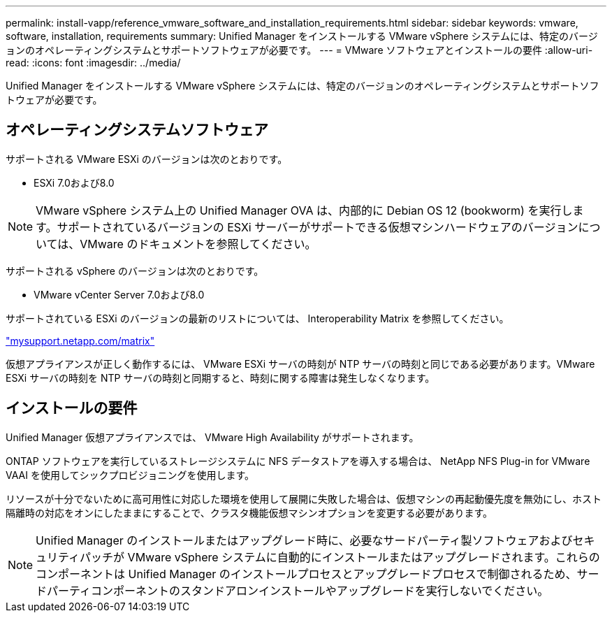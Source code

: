 ---
permalink: install-vapp/reference_vmware_software_and_installation_requirements.html 
sidebar: sidebar 
keywords: vmware, software, installation, requirements 
summary: Unified Manager をインストールする VMware vSphere システムには、特定のバージョンのオペレーティングシステムとサポートソフトウェアが必要です。 
---
= VMware ソフトウェアとインストールの要件
:allow-uri-read: 
:icons: font
:imagesdir: ../media/


[role="lead"]
Unified Manager をインストールする VMware vSphere システムには、特定のバージョンのオペレーティングシステムとサポートソフトウェアが必要です。



== オペレーティングシステムソフトウェア

サポートされる VMware ESXi のバージョンは次のとおりです。

* ESXi 7.0および8.0


[NOTE]
====
VMware vSphere システム上の Unified Manager OVA は、内部的に Debian OS 12 (bookworm) を実行します。サポートされているバージョンの ESXi サーバーがサポートできる仮想マシンハードウェアのバージョンについては、VMware のドキュメントを参照してください。

====
サポートされる vSphere のバージョンは次のとおりです。

* VMware vCenter Server 7.0および8.0


サポートされている ESXi のバージョンの最新のリストについては、 Interoperability Matrix を参照してください。

http://mysupport.netapp.com/matrix["mysupport.netapp.com/matrix"]

仮想アプライアンスが正しく動作するには、 VMware ESXi サーバの時刻が NTP サーバの時刻と同じである必要があります。VMware ESXi サーバの時刻を NTP サーバの時刻と同期すると、時刻に関する障害は発生しなくなります。



== インストールの要件

Unified Manager 仮想アプライアンスでは、 VMware High Availability がサポートされます。

ONTAP ソフトウェアを実行しているストレージシステムに NFS データストアを導入する場合は、 NetApp NFS Plug-in for VMware VAAI を使用してシックプロビジョニングを使用します。

リソースが十分でないために高可用性に対応した環境を使用して展開に失敗した場合は、仮想マシンの再起動優先度を無効にし、ホスト隔離時の対応をオンにしたままにすることで、クラスタ機能仮想マシンオプションを変更する必要があります。


NOTE: Unified Manager のインストールまたはアップグレード時に、必要なサードパーティ製ソフトウェアおよびセキュリティパッチが VMware vSphere システムに自動的にインストールまたはアップグレードされます。これらのコンポーネントは Unified Manager のインストールプロセスとアップグレードプロセスで制御されるため、サードパーティコンポーネントのスタンドアロンインストールやアップグレードを実行しないでください。

